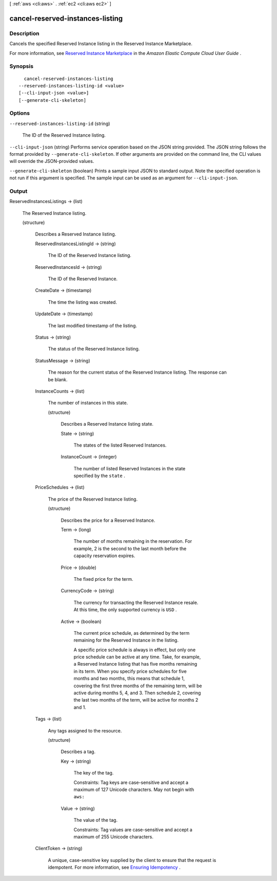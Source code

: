 [ :ref:`aws <cli:aws>` . :ref:`ec2 <cli:aws ec2>` ]

.. _cli:aws ec2 cancel-reserved-instances-listing:


*********************************
cancel-reserved-instances-listing
*********************************



===========
Description
===========



Cancels the specified Reserved Instance listing in the Reserved Instance Marketplace.

 

For more information, see `Reserved Instance Marketplace`_ in the *Amazon Elastic Compute Cloud User Guide* .



========
Synopsis
========

::

    cancel-reserved-instances-listing
  --reserved-instances-listing-id <value>
  [--cli-input-json <value>]
  [--generate-cli-skeleton]




=======
Options
=======

``--reserved-instances-listing-id`` (string)


  The ID of the Reserved Instance listing.

  

``--cli-input-json`` (string)
Performs service operation based on the JSON string provided. The JSON string follows the format provided by ``--generate-cli-skeleton``. If other arguments are provided on the command line, the CLI values will override the JSON-provided values.

``--generate-cli-skeleton`` (boolean)
Prints a sample input JSON to standard output. Note the specified operation is not run if this argument is specified. The sample input can be used as an argument for ``--cli-input-json``.



======
Output
======

ReservedInstancesListings -> (list)

  

  The Reserved Instance listing.

  

  (structure)

    

    Describes a Reserved Instance listing.

    

    ReservedInstancesListingId -> (string)

      

      The ID of the Reserved Instance listing.

      

      

    ReservedInstancesId -> (string)

      

      The ID of the Reserved Instance.

      

      

    CreateDate -> (timestamp)

      

      The time the listing was created.

      

      

    UpdateDate -> (timestamp)

      

      The last modified timestamp of the listing.

      

      

    Status -> (string)

      

      The status of the Reserved Instance listing.

      

      

    StatusMessage -> (string)

      

      The reason for the current status of the Reserved Instance listing. The response can be blank.

      

      

    InstanceCounts -> (list)

      

      The number of instances in this state.

      

      (structure)

        

        Describes a Reserved Instance listing state.

        

        State -> (string)

          

          The states of the listed Reserved Instances.

          

          

        InstanceCount -> (integer)

          

          The number of listed Reserved Instances in the state specified by the ``state`` .

          

          

        

      

    PriceSchedules -> (list)

      

      The price of the Reserved Instance listing.

      

      (structure)

        

        Describes the price for a Reserved Instance.

        

        Term -> (long)

          

          The number of months remaining in the reservation. For example, 2 is the second to the last month before the capacity reservation expires.

          

          

        Price -> (double)

          

          The fixed price for the term.

          

          

        CurrencyCode -> (string)

          

          The currency for transacting the Reserved Instance resale. At this time, the only supported currency is ``USD`` .

          

          

        Active -> (boolean)

          

          The current price schedule, as determined by the term remaining for the Reserved Instance in the listing.

           

          A specific price schedule is always in effect, but only one price schedule can be active at any time. Take, for example, a Reserved Instance listing that has five months remaining in its term. When you specify price schedules for five months and two months, this means that schedule 1, covering the first three months of the remaining term, will be active during months 5, 4, and 3. Then schedule 2, covering the last two months of the term, will be active for months 2 and 1.

          

          

        

      

    Tags -> (list)

      

      Any tags assigned to the resource.

      

      (structure)

        

        Describes a tag.

        

        Key -> (string)

          

          The key of the tag. 

           

          Constraints: Tag keys are case-sensitive and accept a maximum of 127 Unicode characters. May not begin with ``aws:`` 

          

          

        Value -> (string)

          

          The value of the tag.

           

          Constraints: Tag values are case-sensitive and accept a maximum of 255 Unicode characters.

          

          

        

      

    ClientToken -> (string)

      

      A unique, case-sensitive key supplied by the client to ensure that the request is idempotent. For more information, see `Ensuring Idempotency`_ .

      

      

    

  



.. _Ensuring Idempotency: http://docs.aws.amazon.com/AWSEC2/latest/APIReference/Run_Instance_Idempotency.html
.. _Reserved Instance Marketplace: http://docs.aws.amazon.com/AWSEC2/latest/UserGuide/ri-market-general.html
